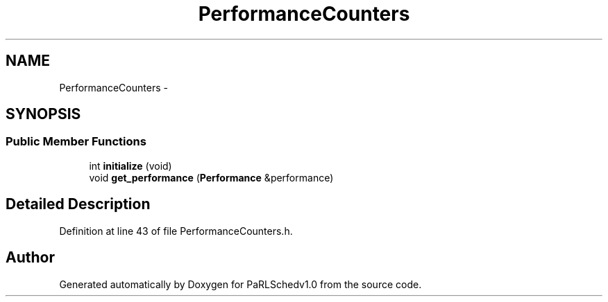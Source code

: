 .TH "PerformanceCounters" 3 "Mon Nov 29 2021" "PaRLSchedv1.0" \" -*- nroff -*-
.ad l
.nh
.SH NAME
PerformanceCounters \- 
.SH SYNOPSIS
.br
.PP
.SS "Public Member Functions"

.in +1c
.ti -1c
.RI "int \fBinitialize\fP (void)"
.br
.ti -1c
.RI "void \fBget_performance\fP (\fBPerformance\fP &performance)"
.br
.in -1c
.SH "Detailed Description"
.PP 
Definition at line 43 of file PerformanceCounters\&.h\&.

.SH "Author"
.PP 
Generated automatically by Doxygen for PaRLSchedv1\&.0 from the source code\&.
